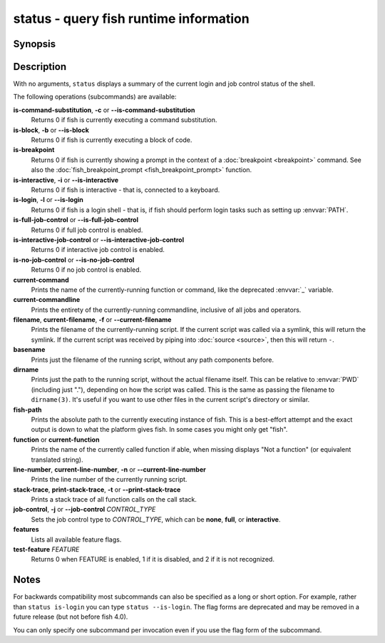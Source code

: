 .. SPDX-FileCopyrightText: © 2005 Axel Liljencrantz
..
.. SPDX-License-Identifier: GPL-2.0-only

.. _cmd-status:

status - query fish runtime information
=======================================

Synopsis
--------

.. synopsis::

    status
    status is-login
    status is-interactive
    status is-block
    status is-breakpoint
    status is-command-substitution
    status is-no-job-control
    status is-full-job-control
    status is-interactive-job-control
    status current-command
    status current-commandline
    status filename
    status basename
    status dirname
    status fish-path
    status function
    status line-number
    status stack-trace
    status job-control CONTROL_TYPE
    status features
    status test-feature FEATURE

Description
-----------

With no arguments, ``status`` displays a summary of the current login and job control status of the shell.

The following operations (subcommands) are available:

**is-command-substitution**, **-c** or **--is-command-substitution**
    Returns 0 if fish is currently executing a command substitution.

**is-block**, **-b** or **--is-block**
    Returns 0 if fish is currently executing a block of code.

**is-breakpoint**
    Returns 0 if fish is currently showing a prompt in the context of a :doc:`breakpoint <breakpoint>` command. See also the :doc:`fish_breakpoint_prompt <fish_breakpoint_prompt>` function.

**is-interactive**, **-i** or **--is-interactive**
    Returns 0 if fish is interactive - that is, connected to a keyboard.

**is-login**, **-l** or **--is-login**
    Returns 0 if fish is a login shell - that is, if fish should perform login tasks such as setting up :envvar:`PATH`.

**is-full-job-control** or **--is-full-job-control**
    Returns 0 if full job control is enabled.

**is-interactive-job-control** or **--is-interactive-job-control**
    Returns 0 if interactive job control is enabled.

**is-no-job-control** or **--is-no-job-control**
    Returns 0 if no job control is enabled.

**current-command**
    Prints the name of the currently-running function or command, like the deprecated :envvar:`_` variable.

**current-commandline**
    Prints the entirety of the currently-running commandline, inclusive of all jobs and operators.

**filename**, **current-filename**, **-f** or **--current-filename**
    Prints the filename of the currently-running script. If the current script was called via a symlink, this will return the symlink. If the current script was received by piping into :doc:`source <source>`, then this will return ``-``.

**basename**
    Prints just the filename of the running script, without any path components before.

**dirname**
    Prints just the path to the running script, without the actual filename itself. This can be relative to :envvar:`PWD` (including just "."), depending on how the script was called. This is the same as passing the filename to ``dirname(3)``. It's useful if you want to use other files in the current script's directory or similar.

**fish-path**
    Prints the absolute path to the currently executing instance of fish. This is a best-effort attempt and the exact output is down to what the platform gives fish. In some cases you might only get "fish".

**function** or **current-function**
    Prints the name of the currently called function if able, when missing displays "Not a function" (or equivalent translated string).

**line-number**, **current-line-number**, **-n** or **--current-line-number**
    Prints the line number of the currently running script.

**stack-trace**, **print-stack-trace**, **-t** or **--print-stack-trace**
    Prints a stack trace of all function calls on the call stack.

**job-control**, **-j** or **--job-control** *CONTROL_TYPE*
    Sets the job control type to *CONTROL_TYPE*, which can be **none**, **full**, or **interactive**.

**features**
    Lists all available feature flags.

**test-feature** *FEATURE*
    Returns 0 when FEATURE is enabled, 1 if it is disabled, and 2 if it is not recognized.

Notes
-----

For backwards compatibility most subcommands can also be specified as a long or short option. For example, rather than ``status is-login`` you can type ``status --is-login``. The flag forms are deprecated and may be removed in a future release (but not before fish 4.0).

You can only specify one subcommand per invocation even if you use the flag form of the subcommand.
